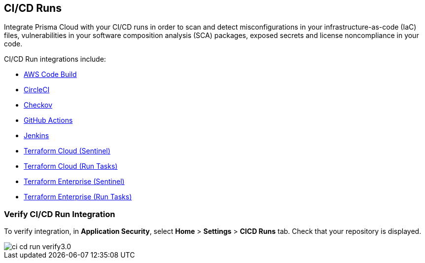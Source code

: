 == CI/CD Runs

Integrate Prisma Cloud with your CI/CD runs in order to scan and detect misconfigurations in your infrastructure-as-code (IaC) files, vulnerabilities in your software composition analysis (SCA) packages, exposed secrets and license noncompliance in your code.

CI/CD Run integrations include:

* xref:add-aws-codebuild.adoc[AWS Code Build]
* xref:add-circleci.adoc[CircleCI]
* xref:add-checkov.adoc[Checkov]
* xref:add-github-actions.adoc[GitHub Actions]
* xref:add-jenkins.adoc[Jenkins]
* xref:add-terraform-cloud-sentinel.adoc[Terraform Cloud (Sentinel)]
* xref:add-terraform-run-tasks.adoc[Terraform Cloud (Run Tasks)]
* xref:add-terraform-enterprise.adoc[Terraform Enterprise (Sentinel)]
* xref:add-terraform-enterprise-run-tasks.adoc[Terraform Enterprise (Run Tasks)]

=== Verify CI/CD Run Integration

To verify integration, in *Application Security*, select *Home* > *Settings* > *CICD Runs* tab. Check that your repository is displayed.

image::application-security/ci-cd-run-verify3.0.png[]
